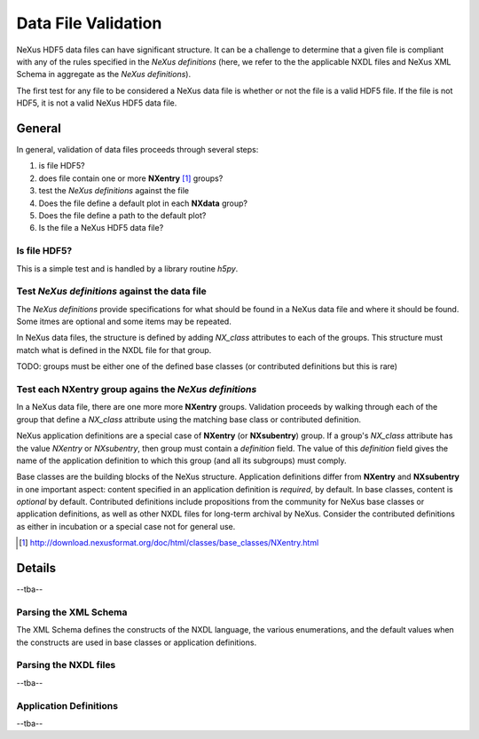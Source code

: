 .. _data_file_validation:

.. |defs| replace:: *NeXus definitions*
.. |NXdata| replace:: **NXdata**
.. |NXentry| replace:: **NXentry**
.. |NXsubentry| replace:: **NXsubentry**

Data File Validation
####################

NeXus HDF5 data files can have significant structure.  It can be a challenge
to determine that a given file is compliant with any of the rules specified
in the |defs| (here, we refer to the the applicable NXDL files 
and NeXus XML Schema in aggregate as the |defs|).

The first test for any file to be considered a NeXus data file is 
whether or not the file is a valid HDF5 file.  If the file is not HDF5,
it is not a valid NeXus HDF5 data file.

General
*******

In general, validation of data files proceeds through several steps:

#. is file HDF5?
#. does file contain one or more |NXentry| [#nxentry]_ groups?
#. test the |defs| against the file
#. Does the file define a default plot in each |NXdata| group?
#. Does the file define a path to the default plot?
#. Is the file a NeXus HDF5 data file?

Is file HDF5?
=============

This is a simple test and is handled by a library routine *h5py*.

Test |defs| against the data file
=================================

The |defs| provide specifications for what should be found in a NeXus data file
and where it should be found.  Some itmes are optional and some items may be repeated.

In NeXus data files, the structure is defined by adding `NX_class` attributes to each
of the groups.  This structure must match what is defined in the NXDL file for that group.

TODO: groups must be either one of the defined base classes 
(or contributed definitions but this is rare)

Test each |NXentry| group agains the |defs|
===========================================

In a NeXus data file, there are one more more |NXentry| groups.  Validation proceeds
by walking through each of the group that define a `NX_class` attribute using the 
matching base class or contributed definition.

NeXus application definitions are a special case of |NXentry| (or |NXsubentry|) group.
If a group's `NX_class` attribute has the value `NXentry` or `NXsubentry`, then group must
contain a `definition` field.  The value of this `definition` field gives the name of the
application definition to which this group (and all its subgroups) must comply.  

Base classes are the building blocks of the NeXus structure.
Application definitions differ from |NXentry| and |NXsubentry| in one important aspect:
content specified in an application definition is *required*, by default.  In base classes, 
content is *optional* by default.
Contributed definitions include propositions from the community for NeXus base classes 
or application definitions, as well as other NXDL files for long-term archival by NeXus. 
Consider the contributed definitions as either in incubation or a special case not for general use.


.. [#nxentry]  http://download.nexusformat.org/doc/html/classes/base_classes/NXentry.html

Details
*******

--tba--

Parsing the XML Schema
======================

The XML Schema defines the constructs of the NXDL language, the various enumerations,
and the default values when the constructs are used in base classes or application definitions.

Parsing the NXDL files
======================

--tba--

Application Definitions
=======================

--tba--
